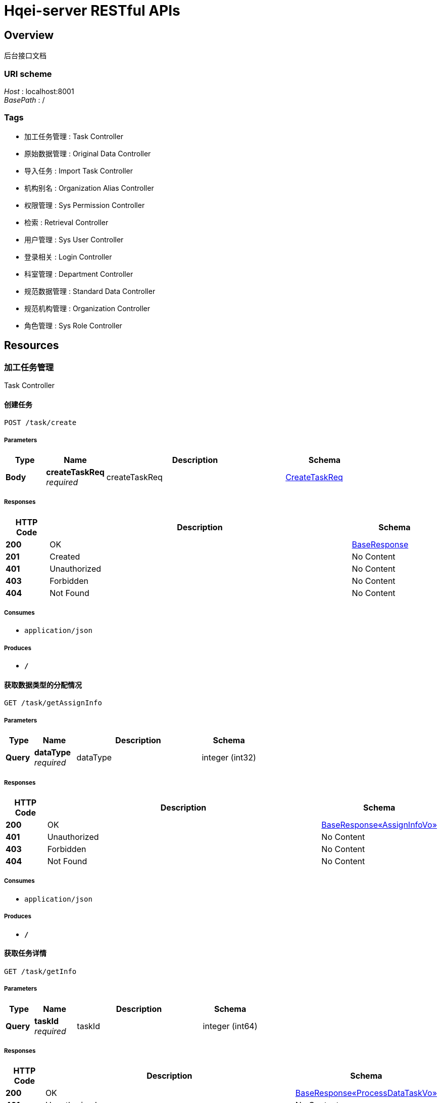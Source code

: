 = Hqei-server RESTful APIs


[[_overview]]
== Overview
后台接口文档


=== URI scheme
[%hardbreaks]
__Host__ : localhost:8001
__BasePath__ : /


=== Tags

* 加工任务管理 : Task Controller
* 原始数据管理 : Original Data Controller
* 导入任务 : Import Task Controller
* 机构别名 : Organization Alias Controller
* 权限管理 : Sys Permission Controller
* 检索 : Retrieval Controller
* 用户管理 : Sys User Controller
* 登录相关 : Login Controller
* 科室管理 : Department Controller
* 规范数据管理 : Standard Data Controller
* 规范机构管理 : Organization Controller
* 角色管理 : Sys Role Controller




[[_paths]]
== Resources

[[_b6fe4f1088a56c7c254f2455add99e81]]
=== 加工任务管理
Task Controller


[[_createusingpost]]
==== 创建任务
....
POST /task/create
....


===== Parameters

[options="header", cols=".^2,.^3,.^9,.^4"]
|===
|Type|Name|Description|Schema
|**Body**|**createTaskReq** +
__required__|createTaskReq|<<_createtaskreq,CreateTaskReq>>
|===


===== Responses

[options="header", cols=".^2,.^14,.^4"]
|===
|HTTP Code|Description|Schema
|**200**|OK|<<_baseresponse,BaseResponse>>
|**201**|Created|No Content
|**401**|Unauthorized|No Content
|**403**|Forbidden|No Content
|**404**|Not Found|No Content
|===


===== Consumes

* `application/json`


===== Produces

* `*/*`


[[_getassigninfousingget]]
==== 获取数据类型的分配情况
....
GET /task/getAssignInfo
....


===== Parameters

[options="header", cols=".^2,.^3,.^9,.^4"]
|===
|Type|Name|Description|Schema
|**Query**|**dataType** +
__required__|dataType|integer (int32)
|===


===== Responses

[options="header", cols=".^2,.^14,.^4"]
|===
|HTTP Code|Description|Schema
|**200**|OK|<<_8102a411459ef2b13f61d9ba18e9e268,BaseResponse«AssignInfoVo»>>
|**401**|Unauthorized|No Content
|**403**|Forbidden|No Content
|**404**|Not Found|No Content
|===


===== Consumes

* `application/json`


===== Produces

* `*/*`


[[_getinfousingget]]
==== 获取任务详情
....
GET /task/getInfo
....


===== Parameters

[options="header", cols=".^2,.^3,.^9,.^4"]
|===
|Type|Name|Description|Schema
|**Query**|**taskId** +
__required__|taskId|integer (int64)
|===


===== Responses

[options="header", cols=".^2,.^14,.^4"]
|===
|HTTP Code|Description|Schema
|**200**|OK|<<_723f299172a8abec26d231dcc89b4785,BaseResponse«ProcessDataTaskVo»>>
|**401**|Unauthorized|No Content
|**403**|Forbidden|No Content
|**404**|Not Found|No Content
|===


===== Consumes

* `application/json`


===== Produces

* `*/*`


[[_queryusingpost_4]]
==== 查询任务
....
POST /task/query
....


===== Parameters

[options="header", cols=".^2,.^3,.^9,.^4"]
|===
|Type|Name|Description|Schema
|**Body**|**queryProcessDataTasksReq** +
__required__|queryProcessDataTasksReq|<<_queryprocessdatatasksreq,QueryProcessDataTasksReq>>
|===


===== Responses

[options="header", cols=".^2,.^14,.^4"]
|===
|HTTP Code|Description|Schema
|**200**|OK|<<_e291b17f7890b9ee8d37b0bf19329971,PageResponse«List«QueryProcessDataTaskVo»»>>
|**201**|Created|No Content
|**401**|Unauthorized|No Content
|**403**|Forbidden|No Content
|**404**|Not Found|No Content
|===


===== Consumes

* `application/json`


===== Produces

* `*/*`


[[_ac842b988dd1a8e7b0373b6dd2cc3781]]
=== 原始数据管理
Original Data Controller


[[_daochuusingpost]]
==== 导出数据
....
POST /original/exportExcel
....


===== Parameters

[options="header", cols=".^2,.^3,.^9,.^4"]
|===
|Type|Name|Description|Schema
|**Body**|**jsonObject** +
__required__|jsonObject|< string, object > map
|===


===== Responses

[options="header", cols=".^2,.^14,.^4"]
|===
|HTTP Code|Description|Schema
|**200**|OK|string
|**201**|Created|No Content
|**401**|Unauthorized|No Content
|**403**|Forbidden|No Content
|**404**|Not Found|No Content
|===


===== Consumes

* `application/json`


===== Produces

* `*/*`


[[_queryusingpost_2]]
==== 查询
....
POST /original/query
....


===== Parameters

[options="header", cols=".^2,.^3,.^9,.^4"]
|===
|Type|Name|Description|Schema
|**Body**|**queryOriginalDatasReq** +
__required__|queryOriginalDatasReq|<<_queryoriginaldatasreq,QueryOriginalDatasReq>>
|===


===== Responses

[options="header", cols=".^2,.^14,.^4"]
|===
|HTTP Code|Description|Schema
|**200**|OK|<<_ac66182a25fafab299e7958a3716ab22,PageResponse«List»>>
|**201**|Created|No Content
|**401**|Unauthorized|No Content
|**403**|Forbidden|No Content
|**404**|Not Found|No Content
|===


===== Consumes

* `application/json`


===== Produces

* `*/*`


[[_syncdatasusingpost]]
==== 同步
....
POST /original/syncDatas
....


===== Parameters

[options="header", cols=".^2,.^3,.^9,.^4"]
|===
|Type|Name|Description|Schema
|**Body**|**syncDatasReq** +
__required__|syncDatasReq|<<_syncdatasreq,SyncDatasReq>>
|===


===== Responses

[options="header", cols=".^2,.^14,.^4"]
|===
|HTTP Code|Description|Schema
|**200**|OK|<<_baseresponse,BaseResponse>>
|**201**|Created|No Content
|**401**|Unauthorized|No Content
|**403**|Forbidden|No Content
|**404**|Not Found|No Content
|===


===== Consumes

* `application/json`


===== Produces

* `*/*`


[[_importexcelusingpost]]
==== 上传
....
POST /original/upload
....


===== Parameters

[options="header", cols=".^2,.^3,.^9,.^4"]
|===
|Type|Name|Description|Schema
|**Query**|**originalDataType** +
__required__|originalDataType|integer (int32)
|**FormData**|**excel** +
__required__|excel|file
|===


===== Responses

[options="header", cols=".^2,.^14,.^4"]
|===
|HTTP Code|Description|Schema
|**200**|OK|<<_baseresponse,BaseResponse>>
|**201**|Created|No Content
|**401**|Unauthorized|No Content
|**403**|Forbidden|No Content
|**404**|Not Found|No Content
|===


===== Consumes

* `multipart/form-data`


===== Produces

* `*/*`


[[_ed4ef83690601cec76cab5afa0f2f940]]
=== 导入任务
Import Task Controller


[[_importingtaskusingpost]]
==== 数据规范
....
POST /importTask/importingTask
....


===== Parameters

[options="header", cols=".^2,.^3,.^9,.^4"]
|===
|Type|Name|Description|Schema
|**Body**|**importDatasReq** +
__required__|importDatasReq|<<_importdatasreq,ImportDatasReq>>
|===


===== Responses

[options="header", cols=".^2,.^14,.^4"]
|===
|HTTP Code|Description|Schema
|**200**|OK|<<_baseresponse,BaseResponse>>
|**201**|Created|No Content
|**401**|Unauthorized|No Content
|**403**|Forbidden|No Content
|**404**|Not Found|No Content
|===


===== Consumes

* `application/json`


===== Produces

* `*/*`


[[_queryusingpost_1]]
==== 查询导入任务
....
POST /importTask/query
....


===== Parameters

[options="header", cols=".^2,.^3,.^9,.^4"]
|===
|Type|Name|Description|Schema
|**Body**|**queryImportTasksReq** +
__required__|queryImportTasksReq|<<_queryimporttasksreq,QueryImportTasksReq>>
|===


===== Responses

[options="header", cols=".^2,.^14,.^4"]
|===
|HTTP Code|Description|Schema
|**200**|OK|<<_a88239ea8cf7be3a6d75b9451a21294e,PageResponse«List«ImportTaskVo»»>>
|**201**|Created|No Content
|**401**|Unauthorized|No Content
|**403**|Forbidden|No Content
|**404**|Not Found|No Content
|===


===== Consumes

* `application/json`


===== Produces

* `*/*`


[[_b26ba927e417ef6224a34324c449127d]]
=== 机构别名
Organization Alias Controller


[[_getauditorgaliasusingget]]
==== 获取下一条可审核别名
....
GET /organizationAlias/getAuditOrgAlias
....


===== Parameters

[options="header", cols=".^2,.^3,.^9,.^4"]
|===
|Type|Name|Description|Schema
|**Query**|**taskId** +
__required__|taskId|integer (int64)
|===


===== Responses

[options="header", cols=".^2,.^14,.^4"]
|===
|HTTP Code|Description|Schema
|**200**|OK|<<_2035b26b4fe0ec001cfb1caac4cc380b,BaseResponse«OrganizationAliasVo»>>
|**401**|Unauthorized|No Content
|**403**|Forbidden|No Content
|**404**|Not Found|No Content
|===


===== Consumes

* `application/json`


===== Produces

* `*/*`


[[_getprocessorgaliasusingget]]
==== 获取下一条可加工别名
....
GET /organizationAlias/getProcessOrgAlias
....


===== Parameters

[options="header", cols=".^2,.^3,.^9,.^4"]
|===
|Type|Name|Description|Schema
|**Query**|**taskId** +
__required__|taskId|integer (int64)
|===


===== Responses

[options="header", cols=".^2,.^14,.^4"]
|===
|HTTP Code|Description|Schema
|**200**|OK|<<_2035b26b4fe0ec001cfb1caac4cc380b,BaseResponse«OrganizationAliasVo»>>
|**401**|Unauthorized|No Content
|**403**|Forbidden|No Content
|**404**|Not Found|No Content
|===


===== Consumes

* `application/json`


===== Produces

* `*/*`


[[_processorgaliasusingpost]]
==== 加工机构别名数据
....
POST /organizationAlias/processOrgAlias
....


===== Parameters

[options="header", cols=".^2,.^3,.^9,.^4"]
|===
|Type|Name|Description|Schema
|**Body**|**processOrgAliasReq** +
__required__|processOrgAliasReq|<<_processorgaliasreq,ProcessOrgAliasReq>>
|===


===== Responses

[options="header", cols=".^2,.^14,.^4"]
|===
|HTTP Code|Description|Schema
|**200**|OK|<<_baseresponse,BaseResponse>>
|**201**|Created|No Content
|**401**|Unauthorized|No Content
|**403**|Forbidden|No Content
|**404**|Not Found|No Content
|===


===== Consumes

* `application/json`


===== Produces

* `*/*`


[[_queryorganizationaliasusingpost]]
==== 查询机构别名
....
POST /organizationAlias/query
....


===== Parameters

[options="header", cols=".^2,.^3,.^9,.^4"]
|===
|Type|Name|Description|Schema
|**Body**|**queryOrganizationAliasReq** +
__required__|queryOrganizationAliasReq|<<_queryorganizationaliasreq,QueryOrganizationAliasReq>>
|===


===== Responses

[options="header", cols=".^2,.^14,.^4"]
|===
|HTTP Code|Description|Schema
|**200**|OK|<<_43f3a6a2fe69c5fc2196abe8d8c77970,PageResponse«List«OrganizationAliasVo»»>>
|**201**|Created|No Content
|**401**|Unauthorized|No Content
|**403**|Forbidden|No Content
|**404**|Not Found|No Content
|===


===== Consumes

* `application/json`


===== Produces

* `*/*`


[[_saveauditresultusingpost]]
==== 保存机构别名审核结果
....
POST /organizationAlias/saveAuditResult
....


===== Parameters

[options="header", cols=".^2,.^3,.^9,.^4"]
|===
|Type|Name|Description|Schema
|**Body**|**orgAliasAuditReq** +
__required__|orgAliasAuditReq|<<_orgaliasauditreq,OrgAliasAuditReq>>
|===


===== Responses

[options="header", cols=".^2,.^14,.^4"]
|===
|HTTP Code|Description|Schema
|**200**|OK|<<_baseresponse,BaseResponse>>
|**201**|Created|No Content
|**401**|Unauthorized|No Content
|**403**|Forbidden|No Content
|**404**|Not Found|No Content
|===


===== Consumes

* `application/json`


===== Produces

* `*/*`


[[_getorganizationaliasusingget]]
==== 获取机构别名数据
....
GET /organizationAlias/{id}
....


===== Parameters

[options="header", cols=".^2,.^3,.^9,.^4"]
|===
|Type|Name|Description|Schema
|**Path**|**id** +
__required__|id|integer (int64)
|===


===== Responses

[options="header", cols=".^2,.^14,.^4"]
|===
|HTTP Code|Description|Schema
|**200**|OK|<<_2035b26b4fe0ec001cfb1caac4cc380b,BaseResponse«OrganizationAliasVo»>>
|**401**|Unauthorized|No Content
|**403**|Forbidden|No Content
|**404**|Not Found|No Content
|===


===== Consumes

* `application/json`


===== Produces

* `*/*`


[[_deleteorganizationaliasusingdelete]]
==== 删除机构别名数据
....
DELETE /organizationAlias/{id}
....


===== Parameters

[options="header", cols=".^2,.^3,.^9,.^4"]
|===
|Type|Name|Description|Schema
|**Path**|**id** +
__required__|id|integer (int64)
|===


===== Responses

[options="header", cols=".^2,.^14,.^4"]
|===
|HTTP Code|Description|Schema
|**200**|OK|<<_baseresponse,BaseResponse>>
|**204**|No Content|No Content
|**401**|Unauthorized|No Content
|**403**|Forbidden|No Content
|===


===== Consumes

* `application/json`


===== Produces

* `*/*`


[[_f62db66f69d55e5c350c9f738377de04]]
=== 权限管理
Sys Permission Controller


[[_listallpermissionusingget]]
==== 获取所有权限
....
GET /permission/listAllPermission
....


===== Responses

[options="header", cols=".^2,.^14,.^4"]
|===
|HTTP Code|Description|Schema
|**200**|OK|<<_95ca8b9b314ea8ed24f6d1989b72312a,BaseResponse«List«SysPermissionVo»»>>
|**401**|Unauthorized|No Content
|**403**|Forbidden|No Content
|**404**|Not Found|No Content
|===


===== Consumes

* `application/json`


===== Produces

* `*/*`


[[_dcb6535b0222a6ede5e693a0ba8bcefd]]
=== 检索
Retrieval Controller


[[_dobaidudeptusingpost]]
==== 百度检索
....
POST /process/doBaiduDept
....


===== Parameters

[options="header", cols=".^2,.^3,.^9,.^4"]
|===
|Type|Name|Description|Schema
|**Body**|**processDeptReq** +
__required__|processDeptReq|<<_processdeptreq,ProcessDeptReq>>
|===


===== Responses

[options="header", cols=".^2,.^14,.^4"]
|===
|HTTP Code|Description|Schema
|**200**|OK|<<_ece508a8b11ea32c85ca79d1d458c4c7,BaseResponse«BaiduProcessResp»>>
|**201**|Created|No Content
|**401**|Unauthorized|No Content
|**403**|Forbidden|No Content
|**404**|Not Found|No Content
|===


===== Consumes

* `application/json`


===== Produces

* `*/*`


[[_dobaidudepthomepageusingpost]]
==== 科室主页
....
POST /process/doBaiduDeptHomePage
....


===== Parameters

[options="header", cols=".^2,.^3,.^9,.^4"]
|===
|Type|Name|Description|Schema
|**Body**|**processHomePageReq** +
__required__|processHomePageReq|<<_processhomepagereq,ProcessHomePageReq>>
|===


===== Responses

[options="header", cols=".^2,.^14,.^4"]
|===
|HTTP Code|Description|Schema
|**200**|OK|<<_8fb96b64b187ee6bd54947c6c67e9547,BaseResponse«List«BaiduHomePageResultVo»»>>
|**201**|Created|No Content
|**401**|Unauthorized|No Content
|**403**|Forbidden|No Content
|**404**|Not Found|No Content
|===


===== Consumes

* `application/json`


===== Produces

* `*/*`


[[_dobaiduorghomepageusingpost]]
==== 机构主页
....
POST /process/doBaiduOrgHomePage
....


===== Parameters

[options="header", cols=".^2,.^3,.^9,.^4"]
|===
|Type|Name|Description|Schema
|**Body**|**processHomePageReq** +
__required__|processHomePageReq|<<_processhomepagereq,ProcessHomePageReq>>
|===


===== Responses

[options="header", cols=".^2,.^14,.^4"]
|===
|HTTP Code|Description|Schema
|**200**|OK|<<_8fb96b64b187ee6bd54947c6c67e9547,BaseResponse«List«BaiduHomePageResultVo»»>>
|**201**|Created|No Content
|**401**|Unauthorized|No Content
|**403**|Forbidden|No Content
|**404**|Not Found|No Content
|===


===== Consumes

* `application/json`


===== Produces

* `*/*`


[[_dobaidusitedeptusingpost]]
==== 机构官网检索
....
POST /process/doBaiduSiteDept
....


===== Parameters

[options="header", cols=".^2,.^3,.^9,.^4"]
|===
|Type|Name|Description|Schema
|**Body**|**processDeptReq** +
__required__|processDeptReq|<<_processdeptreq,ProcessDeptReq>>
|===


===== Responses

[options="header", cols=".^2,.^14,.^4"]
|===
|HTTP Code|Description|Schema
|**200**|OK|<<_ece508a8b11ea32c85ca79d1d458c4c7,BaseResponse«BaiduProcessResp»>>
|**201**|Created|No Content
|**401**|Unauthorized|No Content
|**403**|Forbidden|No Content
|**404**|Not Found|No Content
|===


===== Consumes

* `application/json`


===== Produces

* `*/*`


[[_dogoogledeptusingpost]]
==== 谷歌检索
....
POST /process/doGoogleDept
....


===== Parameters

[options="header", cols=".^2,.^3,.^9,.^4"]
|===
|Type|Name|Description|Schema
|**Body**|**processDeptReq** +
__required__|processDeptReq|<<_processdeptreq,ProcessDeptReq>>
|===


===== Responses

[options="header", cols=".^2,.^14,.^4"]
|===
|HTTP Code|Description|Schema
|**200**|OK|<<_ece508a8b11ea32c85ca79d1d458c4c7,BaseResponse«BaiduProcessResp»>>
|**201**|Created|No Content
|**401**|Unauthorized|No Content
|**403**|Forbidden|No Content
|**404**|Not Found|No Content
|===


===== Consumes

* `application/json`


===== Produces

* `*/*`


[[_dowanfangdeptusingpost]]
==== 万方检索
....
POST /process/doWangFangDept
....


===== Parameters

[options="header", cols=".^2,.^3,.^9,.^4"]
|===
|Type|Name|Description|Schema
|**Body**|**processDeptReq** +
__required__|processDeptReq|<<_processdeptreq,ProcessDeptReq>>
|===


===== Responses

[options="header", cols=".^2,.^14,.^4"]
|===
|HTTP Code|Description|Schema
|**200**|OK|<<_9638edc2f0dfabf0616aee4e0d7f788a,BaseResponse«WanFangProcessResp»>>
|**201**|Created|No Content
|**401**|Unauthorized|No Content
|**403**|Forbidden|No Content
|**404**|Not Found|No Content
|===


===== Consumes

* `application/json`


===== Produces

* `*/*`


[[_7d023d072627d0ad0df10e5da8fdfeaa]]
=== 用户管理
Sys User Controller


[[_adduserusingpost]]
==== 添加用户
....
POST /user/addUser
....


===== Parameters

[options="header", cols=".^2,.^3,.^9,.^4"]
|===
|Type|Name|Description|Schema
|**Body**|**addUserReq** +
__required__|addUserReq|<<_adduserreq,AddUserReq>>
|===


===== Responses

[options="header", cols=".^2,.^14,.^4"]
|===
|HTTP Code|Description|Schema
|**200**|OK|<<_baseresponse,BaseResponse>>
|**201**|Created|No Content
|**401**|Unauthorized|No Content
|**403**|Forbidden|No Content
|**404**|Not Found|No Content
|===


===== Consumes

* `application/json`


===== Produces

* `*/*`


[[_deleteusingpost]]
==== 删除用户
....
POST /user/delete
....


===== Parameters

[options="header", cols=".^2,.^3,.^9,.^4"]
|===
|Type|Name|Description|Schema
|**Query**|**userId** +
__required__|userId|integer (int64)
|===


===== Responses

[options="header", cols=".^2,.^14,.^4"]
|===
|HTTP Code|Description|Schema
|**200**|OK|<<_baseresponse,BaseResponse>>
|**201**|Created|No Content
|**401**|Unauthorized|No Content
|**403**|Forbidden|No Content
|**404**|Not Found|No Content
|===


===== Consumes

* `application/json`


===== Produces

* `*/*`


[[_getusersimpleinfousingget]]
==== 获取用户简单信息
....
GET /user/getUserSimpleInfo
....


===== Responses

[options="header", cols=".^2,.^14,.^4"]
|===
|HTTP Code|Description|Schema
|**200**|OK|<<_5feb5b432d42829fea5d6bb3f8f8326f,BaseResponse«SimpleUserVo»>>
|**401**|Unauthorized|No Content
|**403**|Forbidden|No Content
|**404**|Not Found|No Content
|===


===== Consumes

* `application/json`


===== Produces

* `*/*`


[[_listuserusingget]]
==== 查询用户
....
GET /user/list
....


===== Parameters

[options="header", cols=".^2,.^3,.^4"]
|===
|Type|Name|Schema
|**Query**|**orderName** +
__optional__|string
|**Query**|**orderType** +
__optional__|string
|**Query**|**pageNo** +
__optional__|integer (int32)
|**Query**|**pageSize** +
__optional__|integer (int32)
|===


===== Responses

[options="header", cols=".^2,.^14,.^4"]
|===
|HTTP Code|Description|Schema
|**200**|OK|<<_414f785acbd0a3e95cc65a2466477b78,PageResponse«List«SysUserVo»»>>
|**401**|Unauthorized|No Content
|**403**|Forbidden|No Content
|**404**|Not Found|No Content
|===


===== Consumes

* `application/json`


===== Produces

* `*/*`


[[_listprocessorusingget]]
==== 获取加工用户
....
GET /user/listProcessor
....


===== Responses

[options="header", cols=".^2,.^14,.^4"]
|===
|HTTP Code|Description|Schema
|**200**|OK|<<_353152f23d606e5281269c70f7397cfd,BaseResponse«List«SysUserVo»»>>
|**401**|Unauthorized|No Content
|**403**|Forbidden|No Content
|**404**|Not Found|No Content
|===


===== Consumes

* `application/json`


===== Produces

* `*/*`


[[_modifyusingpost_1]]
==== 编辑用户
....
POST /user/modify
....


===== Parameters

[options="header", cols=".^2,.^3,.^9,.^4"]
|===
|Type|Name|Description|Schema
|**Body**|**modifyUserReq** +
__required__|modifyUserReq|<<_modifyuserreq,ModifyUserReq>>
|===


===== Responses

[options="header", cols=".^2,.^14,.^4"]
|===
|HTTP Code|Description|Schema
|**200**|OK|<<_baseresponse,BaseResponse>>
|**201**|Created|No Content
|**401**|Unauthorized|No Content
|**403**|Forbidden|No Content
|**404**|Not Found|No Content
|===


===== Consumes

* `application/json`


===== Produces

* `*/*`


[[_modifysimpleinfousingpost]]
==== 编辑用户简单信息
....
POST /user/modifySimpleInfo
....


===== Parameters

[options="header", cols=".^2,.^3,.^9,.^4"]
|===
|Type|Name|Description|Schema
|**Body**|**simpleUserVo** +
__required__|simpleUserVo|<<_simpleuservo,SimpleUserVo>>
|===


===== Responses

[options="header", cols=".^2,.^14,.^4"]
|===
|HTTP Code|Description|Schema
|**200**|OK|<<_baseresponse,BaseResponse>>
|**201**|Created|No Content
|**401**|Unauthorized|No Content
|**403**|Forbidden|No Content
|**404**|Not Found|No Content
|===


===== Consumes

* `application/json`


===== Produces

* `*/*`


[[_4d6b0f0b59877acae5d28be7c6a61057]]
=== 登录相关
Login Controller


[[_authloginusingpost]]
==== 登录
....
POST /login/auth
....


===== Parameters

[options="header", cols=".^2,.^3,.^9,.^4"]
|===
|Type|Name|Description|Schema
|**Body**|**loginReq** +
__required__|loginReq|<<_loginreq,LoginReq>>
|===


===== Responses

[options="header", cols=".^2,.^14,.^4"]
|===
|HTTP Code|Description|Schema
|**200**|OK|<<_baseresponse,BaseResponse>>
|**201**|Created|No Content
|**401**|Unauthorized|No Content
|**403**|Forbidden|No Content
|**404**|Not Found|No Content
|===


===== Consumes

* `application/json`


===== Produces

* `*/*`


[[_getinfousingpost]]
==== 获取登录用户信息
....
POST /login/getInfo
....


===== Responses

[options="header", cols=".^2,.^14,.^4"]
|===
|HTTP Code|Description|Schema
|**200**|OK|<<_9d0f1a552e9cfe40f7805fece4ac9b9b,BaseResponse«UserPermissionInfoVo»>>
|**201**|Created|No Content
|**401**|Unauthorized|No Content
|**403**|Forbidden|No Content
|**404**|Not Found|No Content
|===


===== Consumes

* `application/json`


===== Produces

* `*/*`


[[_logoutusingpost]]
==== 登出
....
POST /login/logout
....


===== Responses

[options="header", cols=".^2,.^14,.^4"]
|===
|HTTP Code|Description|Schema
|**200**|OK|<<_baseresponse,BaseResponse>>
|**201**|Created|No Content
|**401**|Unauthorized|No Content
|**403**|Forbidden|No Content
|**404**|Not Found|No Content
|===


===== Consumes

* `application/json`


===== Produces

* `*/*`


[[_a162d8c6536301705e31965e4fa31270]]
=== 科室管理
Department Controller


[[_auditusingpost]]
==== 审核科室
....
POST /department/audit
....


===== Parameters

[options="header", cols=".^2,.^3,.^9,.^4"]
|===
|Type|Name|Description|Schema
|**Body**|**deptAuditReq** +
__required__|deptAuditReq|<<_deptauditreq,DeptAuditReq>>
|===


===== Responses

[options="header", cols=".^2,.^14,.^4"]
|===
|HTTP Code|Description|Schema
|**200**|OK|<<_baseresponse,BaseResponse>>
|**201**|Created|No Content
|**401**|Unauthorized|No Content
|**403**|Forbidden|No Content
|**404**|Not Found|No Content
|===


===== Consumes

* `application/json`


===== Produces

* `*/*`


[[_getauditdeptusingget]]
==== 获取审核科室
....
GET /department/getAuditDept
....


===== Parameters

[options="header", cols=".^2,.^3,.^9,.^4"]
|===
|Type|Name|Description|Schema
|**Query**|**organizationId** +
__optional__|organizationId|integer (int64)
|===


===== Responses

[options="header", cols=".^2,.^14,.^4"]
|===
|HTTP Code|Description|Schema
|**200**|OK|<<_b6504653d474aa75f63b14200fe01e16,BaseResponse«DepartmentVo»>>
|**401**|Unauthorized|No Content
|**403**|Forbidden|No Content
|**404**|Not Found|No Content
|===


===== Consumes

* `application/json`


===== Produces

* `*/*`


[[_getprocessdeptusingget]]
==== 获取加工科室
....
GET /department/getProcessDept
....


===== Parameters

[options="header", cols=".^2,.^3,.^9,.^4"]
|===
|Type|Name|Description|Schema
|**Query**|**organizationId** +
__required__|organizationId|integer (int64)
|===


===== Responses

[options="header", cols=".^2,.^14,.^4"]
|===
|HTTP Code|Description|Schema
|**200**|OK|<<_b6504653d474aa75f63b14200fe01e16,BaseResponse«DepartmentVo»>>
|**401**|Unauthorized|No Content
|**403**|Forbidden|No Content
|**404**|Not Found|No Content
|===


===== Consumes

* `application/json`


===== Produces

* `*/*`


[[_modifyusingpost]]
==== 编辑科室信息
....
POST /department/modify
....


===== Parameters

[options="header", cols=".^2,.^3,.^9,.^4"]
|===
|Type|Name|Description|Schema
|**Body**|**modifyDepartmentReq** +
__required__|modifyDepartmentReq|<<_modifydepartmentreq,ModifyDepartmentReq>>
|===


===== Responses

[options="header", cols=".^2,.^14,.^4"]
|===
|HTTP Code|Description|Schema
|**200**|OK|<<_baseresponse,BaseResponse>>
|**201**|Created|No Content
|**401**|Unauthorized|No Content
|**403**|Forbidden|No Content
|**404**|Not Found|No Content
|===


===== Consumes

* `application/json`


===== Produces

* `*/*`


[[_processusingpost]]
==== 加工科室
....
POST /department/process
....


===== Parameters

[options="header", cols=".^2,.^3,.^9,.^4"]
|===
|Type|Name|Description|Schema
|**Body**|**saveDeptUrlReq** +
__required__|saveDeptUrlReq|<<_savedepturlreq,SaveDeptUrlReq>>
|===


===== Responses

[options="header", cols=".^2,.^14,.^4"]
|===
|HTTP Code|Description|Schema
|**200**|OK|<<_baseresponse,BaseResponse>>
|**201**|Created|No Content
|**401**|Unauthorized|No Content
|**403**|Forbidden|No Content
|**404**|Not Found|No Content
|===


===== Consumes

* `application/json`


===== Produces

* `*/*`


[[_queryusingpost]]
==== 查询科室
....
POST /department/query
....


===== Parameters

[options="header", cols=".^2,.^3,.^9,.^4"]
|===
|Type|Name|Description|Schema
|**Body**|**queryDepartmentsReq** +
__required__|queryDepartmentsReq|<<_querydepartmentsreq,QueryDepartmentsReq>>
|===


===== Responses

[options="header", cols=".^2,.^14,.^4"]
|===
|HTTP Code|Description|Schema
|**200**|OK|<<_41fdc1ece33cacd29cd597bb943664ab,PageResponse«List«DepartmentVo»»>>
|**201**|Created|No Content
|**401**|Unauthorized|No Content
|**403**|Forbidden|No Content
|**404**|Not Found|No Content
|===


===== Consumes

* `application/json`


===== Produces

* `*/*`


[[_getdepartmentusingget]]
==== 获取科室加工信息
....
GET /department/{id}
....


===== Parameters

[options="header", cols=".^2,.^3,.^9,.^4"]
|===
|Type|Name|Description|Schema
|**Path**|**id** +
__required__|ID|integer (int64)
|===


===== Responses

[options="header", cols=".^2,.^14,.^4"]
|===
|HTTP Code|Description|Schema
|**200**|OK|<<_b6504653d474aa75f63b14200fe01e16,BaseResponse«DepartmentVo»>>
|**401**|Unauthorized|No Content
|**403**|Forbidden|No Content
|**404**|Not Found|No Content
|===


===== Consumes

* `application/json`


===== Produces

* `*/*`


[[_delusingdelete]]
==== 删除科室
....
DELETE /department/{id}
....


===== Parameters

[options="header", cols=".^2,.^3,.^9,.^4"]
|===
|Type|Name|Description|Schema
|**Path**|**id** +
__required__|ID|integer (int64)
|===


===== Responses

[options="header", cols=".^2,.^14,.^4"]
|===
|HTTP Code|Description|Schema
|**200**|OK|<<_baseresponse,BaseResponse>>
|**204**|No Content|No Content
|**401**|Unauthorized|No Content
|**403**|Forbidden|No Content
|===


===== Consumes

* `application/json`


===== Produces

* `*/*`


[[_f9f2966d8763f56ef4cee663f909f042]]
=== 规范数据管理
Standard Data Controller


[[_auditusingpost_1]]
==== 审核二级机构
....
POST /standardData/audit
....


===== Parameters

[options="header", cols=".^2,.^3,.^9,.^4"]
|===
|Type|Name|Description|Schema
|**Body**|**auditStandardDataReq** +
__required__|auditStandardDataReq|<<_auditstandarddatareq,AuditStandardDataReq>>
|===


===== Responses

[options="header", cols=".^2,.^14,.^4"]
|===
|HTTP Code|Description|Schema
|**200**|OK|<<_baseresponse,BaseResponse>>
|**201**|Created|No Content
|**401**|Unauthorized|No Content
|**403**|Forbidden|No Content
|**404**|Not Found|No Content
|===


===== Consumes

* `application/json`


===== Produces

* `*/*`


[[_getauditstandarddatausingget]]
==== 获取下一个可审核数据
....
GET /standardData/getAuditStandardData
....


===== Parameters

[options="header", cols=".^2,.^3,.^9,.^4"]
|===
|Type|Name|Description|Schema
|**Query**|**taskId** +
__required__|taskId|integer (int64)
|===


===== Responses

[options="header", cols=".^2,.^14,.^4"]
|===
|HTTP Code|Description|Schema
|**200**|OK|<<_867085b5433025da95b3c6f710d0f5a2,BaseResponse«StandardDataResp»>>
|**401**|Unauthorized|No Content
|**403**|Forbidden|No Content
|**404**|Not Found|No Content
|===


===== Consumes

* `application/json`


===== Produces

* `*/*`


[[_getinfousingpost_1]]
==== 获取详情
....
POST /standardData/getInfo
....


===== Parameters

[options="header", cols=".^2,.^3,.^9,.^4"]
|===
|Type|Name|Description|Schema
|**Body**|**standardDataReq** +
__required__|standardDataReq|<<_standarddatareq,StandardDataReq>>
|===


===== Responses

[options="header", cols=".^2,.^14,.^4"]
|===
|HTTP Code|Description|Schema
|**200**|OK|<<_867085b5433025da95b3c6f710d0f5a2,BaseResponse«StandardDataResp»>>
|**201**|Created|No Content
|**401**|Unauthorized|No Content
|**403**|Forbidden|No Content
|**404**|Not Found|No Content
|===


===== Consumes

* `application/json`


===== Produces

* `*/*`


[[_getprocessstandarddatausingget]]
==== 获取下一个可加工数据
....
GET /standardData/getProcessStandardData
....


===== Parameters

[options="header", cols=".^2,.^3,.^9,.^4"]
|===
|Type|Name|Description|Schema
|**Query**|**taskId** +
__required__|taskId|integer (int64)
|===


===== Responses

[options="header", cols=".^2,.^14,.^4"]
|===
|HTTP Code|Description|Schema
|**200**|OK|<<_867085b5433025da95b3c6f710d0f5a2,BaseResponse«StandardDataResp»>>
|**401**|Unauthorized|No Content
|**403**|Forbidden|No Content
|**404**|Not Found|No Content
|===


===== Consumes

* `application/json`


===== Produces

* `*/*`


[[_historyrecommendusingpost]]
==== 历史推荐
....
POST /standardData/historyRecommend
....


===== Parameters

[options="header", cols=".^2,.^3,.^9,.^4"]
|===
|Type|Name|Description|Schema
|**Body**|**historyRecommendReq** +
__required__|historyRecommendReq|<<_historyrecommendreq,HistoryRecommendReq>>
|===


===== Responses

[options="header", cols=".^2,.^14,.^4"]
|===
|HTTP Code|Description|Schema
|**200**|OK|<<_80c437a92217d7b14b82c6af627ea1fa,BaseResponse«List«HistoryRecommendVo»»>>
|**201**|Created|No Content
|**401**|Unauthorized|No Content
|**403**|Forbidden|No Content
|**404**|Not Found|No Content
|===


===== Consumes

* `application/json`


===== Produces

* `*/*`


[[_processusingpost_1]]
==== 加工二级机构
....
POST /standardData/process
....


===== Parameters

[options="header", cols=".^2,.^3,.^9,.^4"]
|===
|Type|Name|Description|Schema
|**Body**|**processStandardDataReq** +
__required__|processStandardDataReq|<<_processstandarddatareq,ProcessStandardDataReq>>
|===


===== Responses

[options="header", cols=".^2,.^14,.^4"]
|===
|HTTP Code|Description|Schema
|**200**|OK|<<_baseresponse,BaseResponse>>
|**201**|Created|No Content
|**401**|Unauthorized|No Content
|**403**|Forbidden|No Content
|**404**|Not Found|No Content
|===


===== Consumes

* `application/json`


===== Produces

* `*/*`


[[_queryusingpost_3]]
==== 查询列表
....
POST /standardData/query
....


===== Parameters

[options="header", cols=".^2,.^3,.^9,.^4"]
|===
|Type|Name|Description|Schema
|**Body**|**queryStandardDatasReq** +
__required__|queryStandardDatasReq|<<_querystandarddatasreq,QueryStandardDatasReq>>
|===


===== Responses

[options="header", cols=".^2,.^14,.^4"]
|===
|HTTP Code|Description|Schema
|**200**|OK|<<_2d934fa713b857f908155a379badf398,PageResponse«List«StandardDataResp»»>>
|**201**|Created|No Content
|**401**|Unauthorized|No Content
|**403**|Forbidden|No Content
|**404**|Not Found|No Content
|===


===== Consumes

* `application/json`


===== Produces

* `*/*`


[[_secondorgrecommendusingpost]]
==== 二级机构推荐
....
POST /standardData/secondOrgRecommend
....


===== Parameters

[options="header", cols=".^2,.^3,.^9,.^4"]
|===
|Type|Name|Description|Schema
|**Body**|**secondOrgRecommendReq** +
__required__|secondOrgRecommendReq|<<_secondorgrecommendreq,SecondOrgRecommendReq>>
|===


===== Responses

[options="header", cols=".^2,.^14,.^4"]
|===
|HTTP Code|Description|Schema
|**200**|OK|<<_f1914b593231b3c29483bb9cbbbc3d2f,BaseResponse«SecondOrgRecommendResp»>>
|**201**|Created|No Content
|**401**|Unauthorized|No Content
|**403**|Forbidden|No Content
|**404**|Not Found|No Content
|===


===== Consumes

* `application/json`


===== Produces

* `*/*`


[[_cc994c34aadb26526896cd9edbc4ec36]]
=== 规范机构管理
Organization Controller


[[_modifyorganizationusingpost]]
==== 编辑规范机构
....
POST /organization/modify
....


===== Parameters

[options="header", cols=".^2,.^3,.^9,.^4"]
|===
|Type|Name|Description|Schema
|**Body**|**modifyOrganizationReq** +
__required__|modifyOrganizationReq|<<_modifyorganizationreq,ModifyOrganizationReq>>
|===


===== Responses

[options="header", cols=".^2,.^14,.^4"]
|===
|HTTP Code|Description|Schema
|**200**|OK|<<_baseresponse,BaseResponse>>
|**201**|Created|No Content
|**401**|Unauthorized|No Content
|**403**|Forbidden|No Content
|**404**|Not Found|No Content
|===


===== Consumes

* `application/json`


===== Produces

* `*/*`


[[_queryorganizationsusingpost]]
==== 查询规范机构
....
POST /organization/query
....


===== Parameters

[options="header", cols=".^2,.^3,.^9,.^4"]
|===
|Type|Name|Description|Schema
|**Body**|**queryOrganizationsReq** +
__required__|queryOrganizationsReq|<<_queryorganizationsreq,QueryOrganizationsReq>>
|===


===== Responses

[options="header", cols=".^2,.^14,.^4"]
|===
|HTTP Code|Description|Schema
|**200**|OK|<<_8434773881d6319a4f21a0eeb9a95ab6,PageResponse«List«OrganizationVo»»>>
|**201**|Created|No Content
|**401**|Unauthorized|No Content
|**403**|Forbidden|No Content
|**404**|Not Found|No Content
|===


===== Consumes

* `application/json`


===== Produces

* `*/*`


[[_deleteorganizationusingdelete]]
==== 删除规范机构
....
DELETE /organization/{id}
....


===== Parameters

[options="header", cols=".^2,.^3,.^9,.^4"]
|===
|Type|Name|Description|Schema
|**Path**|**id** +
__required__|id|integer (int64)
|===


===== Responses

[options="header", cols=".^2,.^14,.^4"]
|===
|HTTP Code|Description|Schema
|**200**|OK|<<_baseresponse,BaseResponse>>
|**204**|No Content|No Content
|**401**|Unauthorized|No Content
|**403**|Forbidden|No Content
|===


===== Consumes

* `application/json`


===== Produces

* `*/*`


[[_40344efe32cc5e6c74343414b374fd55]]
=== 角色管理
Sys Role Controller


[[_addroleusingpost]]
==== 添加角色
....
POST /role/addRole
....


===== Parameters

[options="header", cols=".^2,.^3,.^9,.^4"]
|===
|Type|Name|Description|Schema
|**Body**|**addRoleReq** +
__required__|addRoleReq|<<_addrolereq,AddRoleReq>>
|===


===== Responses

[options="header", cols=".^2,.^14,.^4"]
|===
|HTTP Code|Description|Schema
|**200**|OK|<<_baseresponse,BaseResponse>>
|**201**|Created|No Content
|**401**|Unauthorized|No Content
|**403**|Forbidden|No Content
|**404**|Not Found|No Content
|===


===== Consumes

* `application/json`


===== Produces

* `*/*`


[[_deleteroleusingpost]]
==== 删除角色
....
POST /role/deleteRole
....


===== Parameters

[options="header", cols=".^2,.^3,.^9,.^4"]
|===
|Type|Name|Description|Schema
|**Body**|**deleteRoleReq** +
__required__|deleteRoleReq|<<_deleterolereq,DeleteRoleReq>>
|===


===== Responses

[options="header", cols=".^2,.^14,.^4"]
|===
|HTTP Code|Description|Schema
|**200**|OK|<<_baseresponse,BaseResponse>>
|**201**|Created|No Content
|**401**|Unauthorized|No Content
|**403**|Forbidden|No Content
|**404**|Not Found|No Content
|===


===== Consumes

* `application/json`


===== Produces

* `*/*`


[[_listallusingget]]
==== 查询所有角色
....
GET /role/listAll
....


===== Responses

[options="header", cols=".^2,.^14,.^4"]
|===
|HTTP Code|Description|Schema
|**200**|OK|<<_ef237dd07e76c11c7a64f8201bef548b,BaseResponse«List«SysRoleDo»»>>
|**401**|Unauthorized|No Content
|**403**|Forbidden|No Content
|**404**|Not Found|No Content
|===


===== Consumes

* `application/json`


===== Produces

* `*/*`


[[_listtableusingget]]
==== 查询角色
....
GET /role/listTable
....


===== Parameters

[options="header", cols=".^2,.^3,.^4"]
|===
|Type|Name|Schema
|**Query**|**orderName** +
__optional__|string
|**Query**|**orderType** +
__optional__|string
|**Query**|**pageNo** +
__optional__|integer (int32)
|**Query**|**pageSize** +
__optional__|integer (int32)
|===


===== Responses

[options="header", cols=".^2,.^14,.^4"]
|===
|HTTP Code|Description|Schema
|**200**|OK|<<_87bd713b1abcea3276f586a438fd4901,BaseResponse«List«SysRoleVo»»>>
|**401**|Unauthorized|No Content
|**403**|Forbidden|No Content
|**404**|Not Found|No Content
|===


===== Consumes

* `application/json`


===== Produces

* `*/*`


[[_updateroleusingpost]]
==== 修改角色
....
POST /role/updateRole
....


===== Parameters

[options="header", cols=".^2,.^3,.^9,.^4"]
|===
|Type|Name|Description|Schema
|**Body**|**updateRoleReq** +
__required__|updateRoleReq|<<_updaterolereq,UpdateRoleReq>>
|===


===== Responses

[options="header", cols=".^2,.^14,.^4"]
|===
|HTTP Code|Description|Schema
|**200**|OK|<<_baseresponse,BaseResponse>>
|**201**|Created|No Content
|**401**|Unauthorized|No Content
|**403**|Forbidden|No Content
|**404**|Not Found|No Content
|===


===== Consumes

* `application/json`


===== Produces

* `*/*`




[[_definitions]]
== Definitions

[[_addrolereq]]
=== AddRoleReq

[options="header", cols=".^3,.^4"]
|===
|Name|Schema
|**permissions** +
__optional__|< integer (int64) > array
|**roleName** +
__optional__|string
|===


[[_adduserreq]]
=== AddUserReq

[options="header", cols=".^3,.^4"]
|===
|Name|Schema
|**nickname** +
__optional__|string
|**password** +
__optional__|string
|**roleIds** +
__optional__|< integer (int64) > array
|**username** +
__optional__|string
|===


[[_assigninfovo]]
=== AssignInfoVo

[options="header", cols=".^3,.^4"]
|===
|Name|Schema
|**assignedNum** +
__optional__|integer (int32)
|**total** +
__optional__|integer (int32)
|**unAssignNum** +
__optional__|integer (int32)
|===


[[_auditstandarddatareq]]
=== AuditStandardDataReq

[options="header", cols=".^3,.^4"]
|===
|Name|Schema
|**auditOpinion** +
__optional__|string
|**auditResult** +
__optional__|integer (int32)
|**auditUser** +
__optional__|string
|**dataType** +
__optional__|integer (int32)
|**deptZhName** +
__optional__|string
|**id** +
__optional__|integer (int64)
|**secondOrg** +
__optional__|string
|===


[[_baiduhomepageresultvo]]
=== BaiduHomePageResultVo

[options="header", cols=".^3,.^4"]
|===
|Name|Schema
|**describe** +
__optional__|string
|**homePage** +
__optional__|boolean
|**lights** +
__optional__|< string > array
|**title** +
__optional__|string
|**url** +
__optional__|string
|===


[[_baiduprocessresp]]
=== BaiduProcessResp

[options="header", cols=".^3,.^4"]
|===
|Name|Schema
|**recommends** +
__optional__|< string > array
|**results** +
__optional__|< <<_baiduresultvo,BaiduResultVo>> > array
|===


[[_baiduresultvo]]
=== BaiduResultVo

[options="header", cols=".^3,.^4"]
|===
|Name|Schema
|**describe** +
__optional__|string
|**lights** +
__optional__|< string > array
|**title** +
__optional__|string
|**url** +
__optional__|string
|===


[[_baseresponse]]
=== BaseResponse

[options="header", cols=".^3,.^4"]
|===
|Name|Schema
|**code** +
__optional__|string
|**errorMap** +
__optional__|< string, string > map
|**msg** +
__optional__|string
|**result** +
__optional__|object
|===


[[_8102a411459ef2b13f61d9ba18e9e268]]
=== BaseResponse«AssignInfoVo»

[options="header", cols=".^3,.^4"]
|===
|Name|Schema
|**code** +
__optional__|string
|**errorMap** +
__optional__|< string, string > map
|**msg** +
__optional__|string
|**result** +
__optional__|<<_assigninfovo,AssignInfoVo>>
|===


[[_ece508a8b11ea32c85ca79d1d458c4c7]]
=== BaseResponse«BaiduProcessResp»

[options="header", cols=".^3,.^4"]
|===
|Name|Schema
|**code** +
__optional__|string
|**errorMap** +
__optional__|< string, string > map
|**msg** +
__optional__|string
|**result** +
__optional__|<<_baiduprocessresp,BaiduProcessResp>>
|===


[[_b6504653d474aa75f63b14200fe01e16]]
=== BaseResponse«DepartmentVo»

[options="header", cols=".^3,.^4"]
|===
|Name|Schema
|**code** +
__optional__|string
|**errorMap** +
__optional__|< string, string > map
|**msg** +
__optional__|string
|**result** +
__optional__|<<_departmentvo,DepartmentVo>>
|===


[[_8fb96b64b187ee6bd54947c6c67e9547]]
=== BaseResponse«List«BaiduHomePageResultVo»»

[options="header", cols=".^3,.^4"]
|===
|Name|Schema
|**code** +
__optional__|string
|**errorMap** +
__optional__|< string, string > map
|**msg** +
__optional__|string
|**result** +
__optional__|< <<_baiduhomepageresultvo,BaiduHomePageResultVo>> > array
|===


[[_80c437a92217d7b14b82c6af627ea1fa]]
=== BaseResponse«List«HistoryRecommendVo»»

[options="header", cols=".^3,.^4"]
|===
|Name|Schema
|**code** +
__optional__|string
|**errorMap** +
__optional__|< string, string > map
|**msg** +
__optional__|string
|**result** +
__optional__|< <<_historyrecommendvo,HistoryRecommendVo>> > array
|===


[[_95ca8b9b314ea8ed24f6d1989b72312a]]
=== BaseResponse«List«SysPermissionVo»»

[options="header", cols=".^3,.^4"]
|===
|Name|Schema
|**code** +
__optional__|string
|**errorMap** +
__optional__|< string, string > map
|**msg** +
__optional__|string
|**result** +
__optional__|< <<_syspermissionvo,SysPermissionVo>> > array
|===


[[_ef237dd07e76c11c7a64f8201bef548b]]
=== BaseResponse«List«SysRoleDo»»

[options="header", cols=".^3,.^4"]
|===
|Name|Schema
|**code** +
__optional__|string
|**errorMap** +
__optional__|< string, string > map
|**msg** +
__optional__|string
|**result** +
__optional__|< <<_sysroledo,SysRoleDo>> > array
|===


[[_87bd713b1abcea3276f586a438fd4901]]
=== BaseResponse«List«SysRoleVo»»

[options="header", cols=".^3,.^4"]
|===
|Name|Schema
|**code** +
__optional__|string
|**errorMap** +
__optional__|< string, string > map
|**msg** +
__optional__|string
|**result** +
__optional__|< <<_sysrolevo,SysRoleVo>> > array
|===


[[_353152f23d606e5281269c70f7397cfd]]
=== BaseResponse«List«SysUserVo»»

[options="header", cols=".^3,.^4"]
|===
|Name|Schema
|**code** +
__optional__|string
|**errorMap** +
__optional__|< string, string > map
|**msg** +
__optional__|string
|**result** +
__optional__|< <<_sysuservo,SysUserVo>> > array
|===


[[_2035b26b4fe0ec001cfb1caac4cc380b]]
=== BaseResponse«OrganizationAliasVo»

[options="header", cols=".^3,.^4"]
|===
|Name|Schema
|**code** +
__optional__|string
|**errorMap** +
__optional__|< string, string > map
|**msg** +
__optional__|string
|**result** +
__optional__|<<_organizationaliasvo,OrganizationAliasVo>>
|===


[[_723f299172a8abec26d231dcc89b4785]]
=== BaseResponse«ProcessDataTaskVo»

[options="header", cols=".^3,.^4"]
|===
|Name|Schema
|**code** +
__optional__|string
|**errorMap** +
__optional__|< string, string > map
|**msg** +
__optional__|string
|**result** +
__optional__|<<_processdatataskvo,ProcessDataTaskVo>>
|===


[[_f1914b593231b3c29483bb9cbbbc3d2f]]
=== BaseResponse«SecondOrgRecommendResp»

[options="header", cols=".^3,.^4"]
|===
|Name|Schema
|**code** +
__optional__|string
|**errorMap** +
__optional__|< string, string > map
|**msg** +
__optional__|string
|**result** +
__optional__|<<_secondorgrecommendresp,SecondOrgRecommendResp>>
|===


[[_5feb5b432d42829fea5d6bb3f8f8326f]]
=== BaseResponse«SimpleUserVo»

[options="header", cols=".^3,.^4"]
|===
|Name|Schema
|**code** +
__optional__|string
|**errorMap** +
__optional__|< string, string > map
|**msg** +
__optional__|string
|**result** +
__optional__|<<_simpleuservo,SimpleUserVo>>
|===


[[_867085b5433025da95b3c6f710d0f5a2]]
=== BaseResponse«StandardDataResp»

[options="header", cols=".^3,.^4"]
|===
|Name|Schema
|**code** +
__optional__|string
|**errorMap** +
__optional__|< string, string > map
|**msg** +
__optional__|string
|**result** +
__optional__|<<_standarddataresp,StandardDataResp>>
|===


[[_9d0f1a552e9cfe40f7805fece4ac9b9b]]
=== BaseResponse«UserPermissionInfoVo»

[options="header", cols=".^3,.^4"]
|===
|Name|Schema
|**code** +
__optional__|string
|**errorMap** +
__optional__|< string, string > map
|**msg** +
__optional__|string
|**result** +
__optional__|<<_userpermissioninfovo,UserPermissionInfoVo>>
|===


[[_9638edc2f0dfabf0616aee4e0d7f788a]]
=== BaseResponse«WanFangProcessResp»

[options="header", cols=".^3,.^4"]
|===
|Name|Schema
|**code** +
__optional__|string
|**errorMap** +
__optional__|< string, string > map
|**msg** +
__optional__|string
|**result** +
__optional__|<<_wanfangprocessresp,WanFangProcessResp>>
|===


[[_createtaskreq]]
=== CreateTaskReq

[options="header", cols=".^3,.^4"]
|===
|Name|Schema
|**createUser** +
__optional__|string
|**dataType** +
__optional__|integer (int32)
|**newTaskList** +
__optional__|< <<_createtaskvo,CreateTaskVo>> > array
|**unAssignNum** +
__optional__|integer (int32)
|===


[[_createtaskvo]]
=== CreateTaskVo

[options="header", cols=".^3,.^4"]
|===
|Name|Schema
|**dataType** +
__optional__|integer (int32)
|**dealUser** +
__optional__|string
|**endNum** +
__optional__|integer (int32)
|**num** +
__optional__|string
|**startNum** +
__optional__|integer (int32)
|===


[[_deleterolereq]]
=== DeleteRoleReq

[options="header", cols=".^3,.^4"]
|===
|Name|Schema
|**roleId** +
__optional__|integer (int64)
|===


[[_departmentvo]]
=== DepartmentVo

[options="header", cols=".^3,.^4"]
|===
|Name|Schema
|**auditModify** +
__optional__|integer (int32)
|**deptEnAbbrName** +
__optional__|string
|**deptEnName** +
__optional__|string
|**deptUrl** +
__optional__|string
|**deptZhAbbrName** +
__optional__|string
|**deptZhName** +
__optional__|string
|**id** +
__optional__|integer (int64)
|**orgId** +
__optional__|integer (int64)
|**orgUrl** +
__optional__|string
|**orgZhName** +
__optional__|string
|**status** +
__optional__|integer (int32)
|**subjectArea** +
__optional__|string
|===


[[_deptauditreq]]
=== DeptAuditReq

[options="header", cols=".^3,.^4"]
|===
|Name|Schema
|**auditOpinion** +
__optional__|string
|**auditResult** +
__optional__|integer (int32)
|**auditUser** +
__optional__|string
|**deptId** +
__optional__|integer (int64)
|**deptUrl** +
__optional__|string
|===


[[_historyrecommendreq]]
=== HistoryRecommendReq

[options="header", cols=".^3,.^4"]
|===
|Name|Schema
|**orgZhName** +
__optional__|string
|**person** +
__optional__|string
|**processDeptDataId** +
__optional__|integer (int64)
|===


[[_historyrecommendvo]]
=== HistoryRecommendVo

[options="header", cols=".^3,.^4"]
|===
|Name|Schema
|**count** +
__optional__|integer (int32)
|**recommendDept** +
__optional__|string
|**time** +
__optional__|integer (int64)
|===


[[_importdatasreq]]
=== ImportDatasReq

[options="header", cols=".^3,.^4"]
|===
|Name|Schema
|**createUser** +
__optional__|string
|**dataType** +
__optional__|integer (int32)
|**importTaskId** +
__optional__|integer (int64)
|===


[[_importtaskvo]]
=== ImportTaskVo

[options="header", cols=".^3,.^4"]
|===
|Name|Schema
|**dataType** +
__optional__|integer (int32)
|**downloadErrorsUrl** +
__optional__|string
|**failure** +
__optional__|integer (int32)
|**fileName** +
__optional__|string
|**id** +
__optional__|integer (int64)
|**importTime** +
__optional__|integer (int64)
|**importUser** +
__optional__|string
|**repeat** +
__optional__|integer (int32)
|**status** +
__optional__|integer (int32)
|**success** +
__optional__|integer (int32)
|**total** +
__optional__|integer (int32)
|**uploadUser** +
__optional__|string
|===


[[_loginreq]]
=== LoginReq

[options="header", cols=".^3,.^4"]
|===
|Name|Schema
|**password** +
__optional__|string
|**roleId** +
__optional__|integer (int64)
|**username** +
__optional__|string
|===


[[_modifydepartmentreq]]
=== ModifyDepartmentReq

[options="header", cols=".^3,.^4"]
|===
|Name|Schema
|**deptUrl** +
__optional__|string
|**deptZhName** +
__optional__|string
|**id** +
__optional__|integer (int64)
|**modifyUser** +
__optional__|string
|===


[[_modifyorganizationreq]]
=== ModifyOrganizationReq

[options="header", cols=".^3,.^4"]
|===
|Name|Schema
|**address** +
__optional__|string
|**city** +
__optional__|string
|**id** +
__optional__|integer (int64)
|**isHospital** +
__optional__|integer (int32)
|**modifyUser** +
__optional__|string
|**orgUrl** +
__optional__|string
|**orgZhName** +
__optional__|string
|**province** +
__optional__|string
|===


[[_modifyuserreq]]
=== ModifyUserReq

[options="header", cols=".^3,.^4"]
|===
|Name|Schema
|**nickname** +
__optional__|string
|**password** +
__optional__|string
|**roleIds** +
__optional__|< integer (int64) > array
|**status** +
__optional__|integer (int32)
|**userId** +
__optional__|integer (int64)
|===


[[_orgaliasauditreq]]
=== OrgAliasAuditReq

[options="header", cols=".^3,.^4"]
|===
|Name|Schema
|**auditOpinion** +
__optional__|string
|**auditResult** +
__optional__|integer (int32)
|**auditUser** +
__optional__|string
|**isHospital** +
__optional__|integer (int32)
|**orgAliasId** +
__optional__|integer (int64)
|**orgStandardId** +
__optional__|integer (int64)
|**orgStandardName** +
__optional__|string
|**orgUrl** +
__optional__|string
|===


[[_organizationaliasvo]]
=== OrganizationAliasVo

[options="header", cols=".^3,.^4"]
|===
|Name|Schema
|**auditModify** +
__optional__|integer (int32)
|**auditOpinion** +
__optional__|string
|**auditResult** +
__optional__|integer (int32)
|**auditTime** +
__optional__|integer (int64)
|**auditUser** +
__optional__|string
|**createTime** +
__optional__|integer (int64)
|**createUser** +
__optional__|string
|**id** +
__optional__|integer (int64)
|**isHospital** +
__optional__|integer (int32)
|**modifyTime** +
__optional__|integer (int64)
|**modifyUser** +
__optional__|string
|**orgAlias** +
__optional__|string
|**orgStandardId** +
__optional__|integer (int64)
|**orgStandardName** +
__optional__|string
|**orgUrl** +
__optional__|string
|**originalDataId** +
__optional__|integer (int64)
|**status** +
__optional__|integer (int32)
|**taskId** +
__optional__|integer (int64)
|===


[[_organizationvo]]
=== OrganizationVo

[options="header", cols=".^3,.^4"]
|===
|Name|Schema
|**address** +
__optional__|string
|**auditModify** +
__optional__|integer (int32)
|**auditOpinion** +
__optional__|string
|**auditResult** +
__optional__|integer (int32)
|**auditTime** +
__optional__|integer (int64)
|**auditUser** +
__optional__|string
|**city** +
__optional__|string
|**createTime** +
__optional__|integer (int64)
|**createUser** +
__optional__|string
|**id** +
__optional__|integer (int64)
|**isHospital** +
__optional__|integer (int32)
|**modifyTime** +
__optional__|integer (int64)
|**modifyUser** +
__optional__|string
|**orgEnAbbrName** +
__optional__|string
|**orgEnName** +
__optional__|string
|**orgUrl** +
__optional__|string
|**orgZhAbbrName** +
__optional__|string
|**orgZhName** +
__optional__|string
|**province** +
__optional__|string
|**status** +
__optional__|integer (int32)
|**taskId** +
__optional__|integer (int64)
|===


[[_41fdc1ece33cacd29cd597bb943664ab]]
=== PageResponse«List«DepartmentVo»»

[options="header", cols=".^3,.^4"]
|===
|Name|Schema
|**code** +
__optional__|string
|**errorMap** +
__optional__|< string, string > map
|**msg** +
__optional__|string
|**result** +
__optional__|< <<_departmentvo,DepartmentVo>> > array
|**totalCount** +
__optional__|integer (int64)
|===


[[_a88239ea8cf7be3a6d75b9451a21294e]]
=== PageResponse«List«ImportTaskVo»»

[options="header", cols=".^3,.^4"]
|===
|Name|Schema
|**code** +
__optional__|string
|**errorMap** +
__optional__|< string, string > map
|**msg** +
__optional__|string
|**result** +
__optional__|< <<_importtaskvo,ImportTaskVo>> > array
|**totalCount** +
__optional__|integer (int64)
|===


[[_43f3a6a2fe69c5fc2196abe8d8c77970]]
=== PageResponse«List«OrganizationAliasVo»»

[options="header", cols=".^3,.^4"]
|===
|Name|Schema
|**code** +
__optional__|string
|**errorMap** +
__optional__|< string, string > map
|**msg** +
__optional__|string
|**result** +
__optional__|< <<_organizationaliasvo,OrganizationAliasVo>> > array
|**totalCount** +
__optional__|integer (int64)
|===


[[_8434773881d6319a4f21a0eeb9a95ab6]]
=== PageResponse«List«OrganizationVo»»

[options="header", cols=".^3,.^4"]
|===
|Name|Schema
|**code** +
__optional__|string
|**errorMap** +
__optional__|< string, string > map
|**msg** +
__optional__|string
|**result** +
__optional__|< <<_organizationvo,OrganizationVo>> > array
|**totalCount** +
__optional__|integer (int64)
|===


[[_e291b17f7890b9ee8d37b0bf19329971]]
=== PageResponse«List«QueryProcessDataTaskVo»»

[options="header", cols=".^3,.^4"]
|===
|Name|Schema
|**code** +
__optional__|string
|**errorMap** +
__optional__|< string, string > map
|**msg** +
__optional__|string
|**result** +
__optional__|< <<_queryprocessdatataskvo,QueryProcessDataTaskVo>> > array
|**totalCount** +
__optional__|integer (int64)
|===


[[_2d934fa713b857f908155a379badf398]]
=== PageResponse«List«StandardDataResp»»

[options="header", cols=".^3,.^4"]
|===
|Name|Schema
|**code** +
__optional__|string
|**errorMap** +
__optional__|< string, string > map
|**msg** +
__optional__|string
|**result** +
__optional__|< <<_standarddataresp,StandardDataResp>> > array
|**totalCount** +
__optional__|integer (int64)
|===


[[_414f785acbd0a3e95cc65a2466477b78]]
=== PageResponse«List«SysUserVo»»

[options="header", cols=".^3,.^4"]
|===
|Name|Schema
|**code** +
__optional__|string
|**errorMap** +
__optional__|< string, string > map
|**msg** +
__optional__|string
|**result** +
__optional__|< <<_sysuservo,SysUserVo>> > array
|**totalCount** +
__optional__|integer (int64)
|===


[[_ac66182a25fafab299e7958a3716ab22]]
=== PageResponse«List»

[options="header", cols=".^3,.^4"]
|===
|Name|Schema
|**code** +
__optional__|string
|**errorMap** +
__optional__|< string, string > map
|**msg** +
__optional__|string
|**result** +
__optional__|< object > array
|**totalCount** +
__optional__|integer (int64)
|===


[[_processdatataskvo]]
=== ProcessDataTaskVo

[options="header", cols=".^3,.^4"]
|===
|Name|Schema
|**count** +
__optional__|integer (int32)
|**createTime** +
__optional__|integer (int64)
|**createUser** +
__optional__|string
|**dataType** +
__optional__|integer (int32)
|**dealUser** +
__optional__|string
|**id** +
__optional__|integer (int64)
|**num** +
__optional__|string
|**status** +
__optional__|integer (int32)
|===


[[_processdeptreq]]
=== ProcessDeptReq

[options="header", cols=".^3,.^4"]
|===
|Name|Schema
|**organization** +
__optional__|string
|**pageSize** +
__optional__|integer (int32)
|**person** +
__optional__|string
|===


[[_processhomepagereq]]
=== ProcessHomePageReq

[options="header", cols=".^3,.^4"]
|===
|Name|Schema
|**department** +
__optional__|string
|**organization** +
__optional__|string
|===


[[_processorgaliasreq]]
=== ProcessOrgAliasReq

[options="header", cols=".^3,.^4"]
|===
|Name|Schema
|**id** +
__optional__|integer (int64)
|**isHospital** +
__optional__|integer (int32)
|**orgStandardId** +
__optional__|integer (int64)
|**orgStandardName** +
__optional__|string
|**orgUrl** +
__optional__|string
|**saveUser** +
__optional__|string
|===


[[_processstandarddatareq]]
=== ProcessStandardDataReq

[options="header", cols=".^3,.^4"]
|===
|Name|Schema
|**dataType** +
__optional__|integer (int32)
|**deptZhName** +
__optional__|string
|**id** +
__optional__|integer (int64)
|**secondOrg** +
__optional__|string
|===


[[_querydepartmentsreq]]
=== QueryDepartmentsReq

[options="header", cols=".^3,.^4"]
|===
|Name|Schema
|**orderName** +
__optional__|string
|**orderType** +
__optional__|string
|**organizationId** +
__optional__|integer (int64)
|**pageNo** +
__optional__|integer (int32)
|**pageSize** +
__optional__|integer (int32)
|**searchDeptContent** +
__optional__|string
|**searchOrgContent** +
__optional__|string
|**status** +
__optional__|integer (int32)
|===


[[_queryimporttasksreq]]
=== QueryImportTasksReq

[options="header", cols=".^3,.^4"]
|===
|Name|Schema
|**dataType** +
__optional__|integer (int32)
|**orderName** +
__optional__|string
|**orderType** +
__optional__|string
|**pageNo** +
__optional__|integer (int32)
|**pageSize** +
__optional__|integer (int32)
|**searchContent** +
__optional__|string
|**status** +
__optional__|integer (int32)
|===


[[_queryorganizationaliasreq]]
=== QueryOrganizationAliasReq

[options="header", cols=".^3,.^4"]
|===
|Name|Schema
|**orderName** +
__optional__|string
|**orderType** +
__optional__|string
|**pageNo** +
__optional__|integer (int32)
|**pageSize** +
__optional__|integer (int32)
|**searchContent** +
__optional__|string
|**status** +
__optional__|integer (int32)
|**taskId** +
__optional__|integer (int64)
|===


[[_queryorganizationsreq]]
=== QueryOrganizationsReq

[options="header", cols=".^3,.^4"]
|===
|Name|Schema
|**id** +
__optional__|integer (int64)
|**isHospital** +
__optional__|integer (int32)
|**orderName** +
__optional__|string
|**orderType** +
__optional__|string
|**pageNo** +
__optional__|integer (int32)
|**pageSize** +
__optional__|integer (int32)
|**searchContent** +
__optional__|string
|===


[[_queryoriginaldatasreq]]
=== QueryOriginalDatasReq

[options="header", cols=".^3,.^4"]
|===
|Name|Schema
|**orderName** +
__optional__|string
|**orderType** +
__optional__|string
|**originalDataType** +
__optional__|integer (int32)
|**pageNo** +
__optional__|integer (int32)
|**pageSize** +
__optional__|integer (int32)
|===


[[_queryprocessdatataskvo]]
=== QueryProcessDataTaskVo

[options="header", cols=".^3,.^4"]
|===
|Name|Schema
|**auditedNum** +
__optional__|integer (int32)
|**dataType** +
__optional__|integer (int32)
|**dealUser** +
__optional__|string
|**num** +
__optional__|string
|**processRate** +
__optional__|string
|**processTotal** +
__optional__|integer (int32)
|**processedNum** +
__optional__|integer (int32)
|**status** +
__optional__|integer (int32)
|**taskId** +
__optional__|integer (int64)
|**trueRate** +
__optional__|string
|**unAuditNum** +
__optional__|integer (int32)
|**unProcessNum** +
__optional__|integer (int32)
|===


[[_queryprocessdatatasksreq]]
=== QueryProcessDataTasksReq

[options="header", cols=".^3,.^4"]
|===
|Name|Schema
|**dataType** +
__optional__|integer (int32)
|**dealUser** +
__optional__|string
|**orderName** +
__optional__|string
|**orderType** +
__optional__|string
|**pageNo** +
__optional__|integer (int32)
|**pageSize** +
__optional__|integer (int32)
|**searchContent** +
__optional__|string
|**status** +
__optional__|integer (int32)
|===


[[_querystandarddatasreq]]
=== QueryStandardDatasReq

[options="header", cols=".^3,.^4"]
|===
|Name|Schema
|**dataType** +
__optional__|integer (int32)
|**department** +
__optional__|string
|**orderName** +
__optional__|string
|**orderType** +
__optional__|string
|**orgName** +
__optional__|string
|**pageNo** +
__optional__|integer (int32)
|**pageSize** +
__optional__|integer (int32)
|**person** +
__optional__|string
|**status** +
__optional__|integer (int32)
|**taskId** +
__optional__|integer (int64)
|**title** +
__optional__|string
|===


[[_savedepturlreq]]
=== SaveDeptUrlReq

[options="header", cols=".^3,.^4"]
|===
|Name|Schema
|**deptUrl** +
__optional__|string
|**id** +
__optional__|integer (int64)
|**modifyUser** +
__optional__|string
|===


[[_secondorgrecommendreq]]
=== SecondOrgRecommendReq

[options="header", cols=".^3,.^4"]
|===
|Name|Schema
|**orgZhName** +
__optional__|string
|**person** +
__optional__|string
|===


[[_secondorgrecommendresp]]
=== SecondOrgRecommendResp

[options="header", cols=".^3,.^4"]
|===
|Name|Schema
|**orgRecommends** +
__optional__|< string > array
|**orgStandardName** +
__optional__|string
|===


[[_simplemenuvo]]
=== SimpleMenuVo

[options="header", cols=".^3,.^4"]
|===
|Name|Schema
|**menuCode** +
__optional__|string
|**menuName** +
__optional__|string
|**permissions** +
__optional__|< <<_simplepermissionvo,SimplePermissionVo>> > array
|===


[[_simplepermissionvo]]
=== SimplePermissionVo

[options="header", cols=".^3,.^4"]
|===
|Name|Schema
|**permissionId** +
__optional__|integer (int64)
|**permissionName** +
__optional__|string
|===


[[_simplerolevo]]
=== SimpleRoleVo

[options="header", cols=".^3,.^4"]
|===
|Name|Schema
|**roleId** +
__optional__|integer (int64)
|**roleName** +
__optional__|string
|===


[[_simpleuservo]]
=== SimpleUserVo

[options="header", cols=".^3,.^4"]
|===
|Name|Schema
|**nickname** +
__optional__|string
|**password** +
__optional__|string
|**userId** +
__optional__|integer (int64)
|===


[[_standarddatareq]]
=== StandardDataReq

[options="header", cols=".^3,.^4"]
|===
|Name|Schema
|**dataId** +
__optional__|integer (int64)
|**dataType** +
__optional__|integer (int32)
|**taskId** +
__optional__|integer (int64)
|===


[[_standarddataresp]]
=== StandardDataResp

[options="header", cols=".^3,.^4"]
|===
|Name|Schema
|**auditModify** +
__optional__|integer (int32)
|**auditOpinion** +
__optional__|string
|**auditResult** +
__optional__|integer (int32)
|**department** +
__optional__|string
|**id** +
__optional__|integer (int64)
|**orgAlias** +
__optional__|string
|**orgStandardId** +
__optional__|integer (int64)
|**person** +
__optional__|string
|**secondOrg** +
__optional__|string
|**standardDataType** +
__optional__|integer (int32)
|**status** +
__optional__|integer (int32)
|**title** +
__optional__|string
|===


[[_syncdatasreq]]
=== SyncDatasReq

[options="header", cols=".^3,.^4"]
|===
|Name|Schema
|**createUser** +
__optional__|string
|**dataType** +
__optional__|integer (int32)
|===


[[_syspermissiondo]]
=== SysPermissionDo

[options="header", cols=".^3,.^4"]
|===
|Name|Schema
|**id** +
__optional__|integer (int64)
|**menuCode** +
__optional__|string
|**menuName** +
__optional__|string
|**permissionCode** +
__optional__|string
|**permissionName** +
__optional__|string
|**requiredPermission** +
__optional__|integer (int32)
|===


[[_syspermissionvo]]
=== SysPermissionVo

[options="header", cols=".^3,.^4"]
|===
|Name|Schema
|**menuName** +
__optional__|string
|**permissions** +
__optional__|< <<_syspermissiondo,SysPermissionDo>> > array
|===


[[_sysroledo]]
=== SysRoleDo

[options="header", cols=".^3,.^4"]
|===
|Name|Schema
|**createTime** +
__optional__|integer (int64)
|**id** +
__optional__|integer (int64)
|**roleName** +
__optional__|string
|**status** +
__optional__|integer (int32)
|**updateTime** +
__optional__|integer (int64)
|===


[[_sysrolevo]]
=== SysRoleVo

[options="header", cols=".^3,.^4"]
|===
|Name|Schema
|**menus** +
__optional__|< <<_simplemenuvo,SimpleMenuVo>> > array
|**roleId** +
__optional__|integer (int64)
|**roleName** +
__optional__|string
|**users** +
__optional__|< <<_simpleuservo,SimpleUserVo>> > array
|===


[[_sysuservo]]
=== SysUserVo

[options="header", cols=".^3,.^4"]
|===
|Name|Schema
|**createTime** +
__optional__|integer (int64)
|**nickname** +
__optional__|string
|**permissionList** +
__optional__|< string > array
|**roleId** +
__optional__|integer (int64)
|**roles** +
__optional__|< <<_simplerolevo,SimpleRoleVo>> > array
|**status** +
__optional__|integer (int32)
|**updateTime** +
__optional__|integer (int64)
|**userId** +
__optional__|integer (int64)
|**username** +
__optional__|string
|===


[[_updaterolereq]]
=== UpdateRoleReq

[options="header", cols=".^3,.^4"]
|===
|Name|Schema
|**permissions** +
__optional__|< integer (int64) > array
|**roleId** +
__optional__|integer (int64)
|**roleName** +
__optional__|string
|===


[[_userpermissioninfovo]]
=== UserPermissionInfoVo

[options="header", cols=".^3,.^4"]
|===
|Name|Schema
|**menuList** +
__optional__|< string > array
|**nickname** +
__optional__|string
|**permissionList** +
__optional__|< string > array
|**roleIds** +
__optional__|< integer (int64) > array
|**roleNames** +
__optional__|< string > array
|**userId** +
__optional__|integer (int64)
|===


[[_wanfangdeptresultvo]]
=== WanFangDeptResultVo

[options="header", cols=".^3,.^4"]
|===
|Name|Schema
|**department** +
__optional__|string
|**lights** +
__optional__|< string > array
|**person** +
__optional__|string
|===


[[_wanfangprocessresp]]
=== WanFangProcessResp

[options="header", cols=".^3,.^4"]
|===
|Name|Schema
|**recommends** +
__optional__|< string > array
|**results** +
__optional__|< <<_wanfangdeptresultvo,WanFangDeptResultVo>> > array
|===





